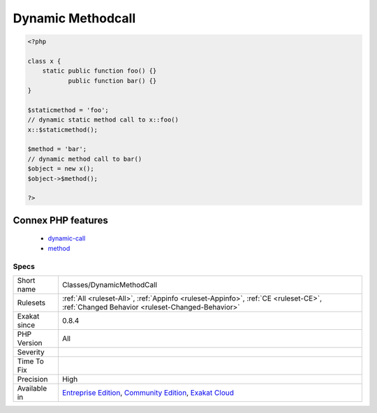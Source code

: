 .. _classes-dynamicmethodcall:

.. _dynamic-methodcall:

Dynamic Methodcall
++++++++++++++++++

.. meta\:\:
	:description:
		Dynamic Methodcall: Dynamic calls to class methods.
	:twitter:card: summary_large_image
	:twitter:site: @exakat
	:twitter:title: Dynamic Methodcall
	:twitter:description: Dynamic Methodcall: Dynamic calls to class methods
	:twitter:creator: @exakat
	:twitter:image:src: https://www.exakat.io/wp-content/uploads/2020/06/logo-exakat.png
	:og:image: https://www.exakat.io/wp-content/uploads/2020/06/logo-exakat.png
	:og:title: Dynamic Methodcall
	:og:type: article
	:og:description: Dynamic calls to class methods
	:og:url: https://php-tips.readthedocs.io/en/latest/tips/Classes/DynamicMethodCall.html
	:og:locale: en
  Dynamic calls to class methods.

.. code-block:: php
   
   <?php
   
   class x {
       static public function foo() {}
              public function bar() {}
   }
   
   $staticmethod = 'foo';
   // dynamic static method call to x::foo()
   x::$staticmethod();
   
   $method = 'bar';
   // dynamic method call to bar()
   $object = new x();
   $object->$method();
   
   ?>
Connex PHP features
-------------------

  + `dynamic-call <https://php-dictionary.readthedocs.io/en/latest/dictionary/dynamic-call.ini.html>`_
  + `method <https://php-dictionary.readthedocs.io/en/latest/dictionary/method.ini.html>`_


Specs
_____

+--------------+-----------------------------------------------------------------------------------------------------------------------------------------------------------------------------------------+
| Short name   | Classes/DynamicMethodCall                                                                                                                                                               |
+--------------+-----------------------------------------------------------------------------------------------------------------------------------------------------------------------------------------+
| Rulesets     | :ref:`All <ruleset-All>`, :ref:`Appinfo <ruleset-Appinfo>`, :ref:`CE <ruleset-CE>`, :ref:`Changed Behavior <ruleset-Changed-Behavior>`                                                  |
+--------------+-----------------------------------------------------------------------------------------------------------------------------------------------------------------------------------------+
| Exakat since | 0.8.4                                                                                                                                                                                   |
+--------------+-----------------------------------------------------------------------------------------------------------------------------------------------------------------------------------------+
| PHP Version  | All                                                                                                                                                                                     |
+--------------+-----------------------------------------------------------------------------------------------------------------------------------------------------------------------------------------+
| Severity     |                                                                                                                                                                                         |
+--------------+-----------------------------------------------------------------------------------------------------------------------------------------------------------------------------------------+
| Time To Fix  |                                                                                                                                                                                         |
+--------------+-----------------------------------------------------------------------------------------------------------------------------------------------------------------------------------------+
| Precision    | High                                                                                                                                                                                    |
+--------------+-----------------------------------------------------------------------------------------------------------------------------------------------------------------------------------------+
| Available in | `Entreprise Edition <https://www.exakat.io/entreprise-edition>`_, `Community Edition <https://www.exakat.io/community-edition>`_, `Exakat Cloud <https://www.exakat.io/exakat-cloud/>`_ |
+--------------+-----------------------------------------------------------------------------------------------------------------------------------------------------------------------------------------+


